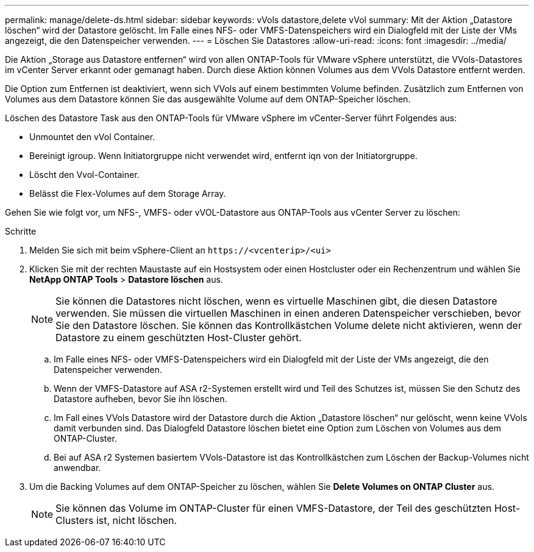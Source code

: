 ---
permalink: manage/delete-ds.html 
sidebar: sidebar 
keywords: vVols datastore,delete vVol 
summary: Mit der Aktion „Datastore löschen“ wird der Datastore gelöscht. Im Falle eines NFS- oder VMFS-Datenspeichers wird ein Dialogfeld mit der Liste der VMs angezeigt, die den Datenspeicher verwenden. 
---
= Löschen Sie Datastores
:allow-uri-read: 
:icons: font
:imagesdir: ../media/


[role="lead"]
Die Aktion „Storage aus Datastore entfernen“ wird von allen ONTAP-Tools für VMware vSphere unterstützt, die VVols-Datastores im vCenter Server erkannt oder gemanagt haben. Durch diese Aktion können Volumes aus dem VVols Datastore entfernt werden.

Die Option zum Entfernen ist deaktiviert, wenn sich VVols auf einem bestimmten Volume befinden. Zusätzlich zum Entfernen von Volumes aus dem Datastore können Sie das ausgewählte Volume auf dem ONTAP-Speicher löschen.

Löschen des Datastore Task aus den ONTAP-Tools für VMware vSphere im vCenter-Server führt Folgendes aus:

* Unmountet den vVol Container.
* Bereinigt igroup. Wenn Initiatorgruppe nicht verwendet wird, entfernt iqn von der Initiatorgruppe.
* Löscht den Vvol-Container.
* Belässt die Flex-Volumes auf dem Storage Array.


Gehen Sie wie folgt vor, um NFS-, VMFS- oder vVOL-Datastore aus ONTAP-Tools aus vCenter Server zu löschen:

.Schritte
. Melden Sie sich mit beim vSphere-Client an `\https://<vcenterip>/<ui>`
. Klicken Sie mit der rechten Maustaste auf ein Hostsystem oder einen Hostcluster oder ein Rechenzentrum und wählen Sie *NetApp ONTAP Tools* > *Datastore löschen* aus.
+

NOTE: Sie können die Datastores nicht löschen, wenn es virtuelle Maschinen gibt, die diesen Datastore verwenden. Sie müssen die virtuellen Maschinen in einen anderen Datenspeicher verschieben, bevor Sie den Datastore löschen. Sie können das Kontrollkästchen Volume delete nicht aktivieren, wenn der Datastore zu einem geschützten Host-Cluster gehört.

+
.. Im Falle eines NFS- oder VMFS-Datenspeichers wird ein Dialogfeld mit der Liste der VMs angezeigt, die den Datenspeicher verwenden.
.. Wenn der VMFS-Datastore auf ASA r2-Systemen erstellt wird und Teil des Schutzes ist, müssen Sie den Schutz des Datastore aufheben, bevor Sie ihn löschen.
.. Im Fall eines VVols Datastore wird der Datastore durch die Aktion „Datastore löschen“ nur gelöscht, wenn keine VVols damit verbunden sind. Das Dialogfeld Datastore löschen bietet eine Option zum Löschen von Volumes aus dem ONTAP-Cluster.
.. Bei auf ASA r2 Systemen basiertem VVols-Datastore ist das Kontrollkästchen zum Löschen der Backup-Volumes nicht anwendbar.


. Um die Backing Volumes auf dem ONTAP-Speicher zu löschen, wählen Sie *Delete Volumes on ONTAP Cluster* aus.
+

NOTE: Sie können das Volume im ONTAP-Cluster für einen VMFS-Datastore, der Teil des geschützten Host-Clusters ist, nicht löschen.


